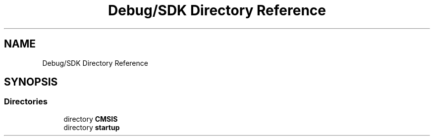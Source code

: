 .TH "Debug/SDK Directory Reference" 3 "Mon Sep 13 2021" "TP2_G1" \" -*- nroff -*-
.ad l
.nh
.SH NAME
Debug/SDK Directory Reference
.SH SYNOPSIS
.br
.PP
.SS "Directories"

.in +1c
.ti -1c
.RI "directory \fBCMSIS\fP"
.br
.ti -1c
.RI "directory \fBstartup\fP"
.br
.in -1c
